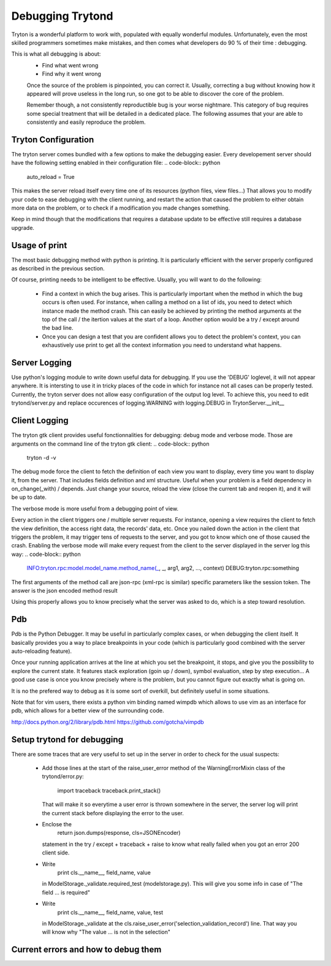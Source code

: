 #################
Debugging Trytond
#################
Tryton is a wonderful platform to work with, populated with equally wonderful
modules. Unfortunately, even the most skilled programmers sometimes make
mistakes, and then comes what developers do 90 % of their time : debugging.

This is what all debugging is about:
 * Find what went wrong
 * Find why it went wrong

 Once the source of the problem is pinpointed, you can correct it. Usually,
 correcting a bug without knowing how it appeared will prove useless in the
 long run, so one got to be able to discover the core of the problem.

 Remember though, a not consistently reproductible bug is your worse nightmare.
 This category of bug requires some special treatment that will be detailed in a
 dedicated place. The following assumes that your are able to consistently and
 easily reproduce the problem.

Tryton Configuration
====================
The tryton server comes bundled with a few options to  make the debugging
easier. Every developement server should have the following setting enabled in
their configuration file:
.. code-block:: python

   auto_reload = True

This makes the server reload itself every time one of its resources (python
files, view files...) That allows you to modify your code to ease debugging
with the client running, and restart the action that caused the problem to
either obtain more data on the problem, or to check if a modification you made
changes something.

Keep in mind though that the modifications that requires a database update to
be effective still requires a database upgrade.

Usage of print
==============
The most basic debugging method with python is printing. It is particularly
efficient with the server properly configured as described in the previous
section.

Of course, printing needs to be intelligent to be effective. Usually, you will
want to do the following:
 * Find a context in which the bug arises. This is particularly important when
   the method in which the bug occurs is often used. For instance, when calling
   a method on a list of ids, you need to detect which instance made the method
   crash.
   This can easily be achieved by printing the method arguments at the top of
   the call / the itertion values at the start of a loop. Another option would
   be a try / except around the bad line.
 * Once you can design a test that you are confident allows you to detect the
   problem's context, you can exhaustively use print to get all the context
   information you need to understand what happens.

Server Logging
==============
Use python's logging module to write down useful data for debugging. If you use
the 'DEBUG' loglevel, it will not appear anywhere. It is intersting to use it
in tricky places of the code in which for instance not all cases can be
properly tested.
Currently, the tryton server does not allow easy configuration of the output
log level. To achieve this, you need to edit trytond/server.py and replace
occurences of logging.WARNING with logging.DEBUG in TrytonServer.__init__

Client Logging
==============
The tryton gtk client provides useful fonctionnalities for debugging: debug
mode and verbose mode. Those are arguments on the command line of the tryton
gtk client:
.. code-block:: python

   tryton -d -v

The debug mode force the client to fetch the definition of each view you want
to display, every time you want to display it, from the server. That includes
fields definition and xml structure. Useful when your problem is a field
dependency in on_change(_with) / depends. Just change your source, reload the
view (close the current tab and reopen it), and it will be up to date.

The verbose mode is more useful from a debugging point of view.

Every action in the client triggers one / multiple server requests. For
instance, opening a view requires the client to fetch the view definition, the
access right data, the records' data, etc. Once you nailed down the action in
the client that triggers the problem, it may trigger tens of requests to the
server, and you got to know which one of those caused the crash. Enabling the
verbose mode will make every request from the client to the server displayed in
the server log this way:
.. code-block:: python

   INFO:tryton.rpc:model.model_name.method_name(_, _, arg1, arg2, ..., context)
   DEBUG:tryton.rpc:something

The first arguments of the method call are json-rpc (xml-rpc is similar)
specific parameters like the session token. The answer is the json encoded
method result

Using this properly allows you to know precisely what the server was asked to
do, which is a step toward resolution.

Pdb
===
Pdb is the Python Debugger. It may be useful in particularly complex cases, or
when debugging the client itself. It basically provides you a way to place
breakpoints in your code (which is particularly good combined with the server
auto-reloading feature).

Once your running application arrives at the line at which you set the
breakpoint, it stops, and give you the possibility to explore the current
state. It features stack exploration (goin up / down), symbol evaluation, step
by step execution... A good use case is once you know precisely where is the
problem, but you cannot figure out exactly what is going on.

It is no the prefered way to debug as it is some sort of overkill, but
definitely useful in some situations.

Note that for vim users, there exists a python vim binding named wimpdb which
allows to use vim as an interface for pdb, which allows for a better view of
the surrounding code.

http://docs.python.org/2/library/pdb.html
https://github.com/gotcha/vimpdb

Setup trytond for debugging
===========================
There are some traces that are very useful to set up in the server in order to
check for the usual suspects:
 * Add those lines at the start of the raise_user_error method of the
   WarningErrorMixin class of the trytond/error.py:
   
            import traceback
            traceback.print_stack()

   That will make it so everytime a user error is thrown somewhere in the
   server, the server log will print the current stack before displaying the
   error to the user.
 * Enclose the 
        return json.dumps(response, cls=JSONEncoder)
   statement in the try / except + traceback + raise to know what really failed
   when you got an error 200 client side.
 * Write
        print cls.__name__, field_name, value
   in ModelStorage._validate.required_test (modelstorage.py). This will give
   you some info in case of "The field ... is required"
 * Write
        print cls.__name__, field_name, value, test
   in ModelStorage._validate at the
   cls.raise_user_error('selection_validation_record') line. That way you will
   know why "The value ... is not in the selection"

Current errors and how to debug them
=====================================
